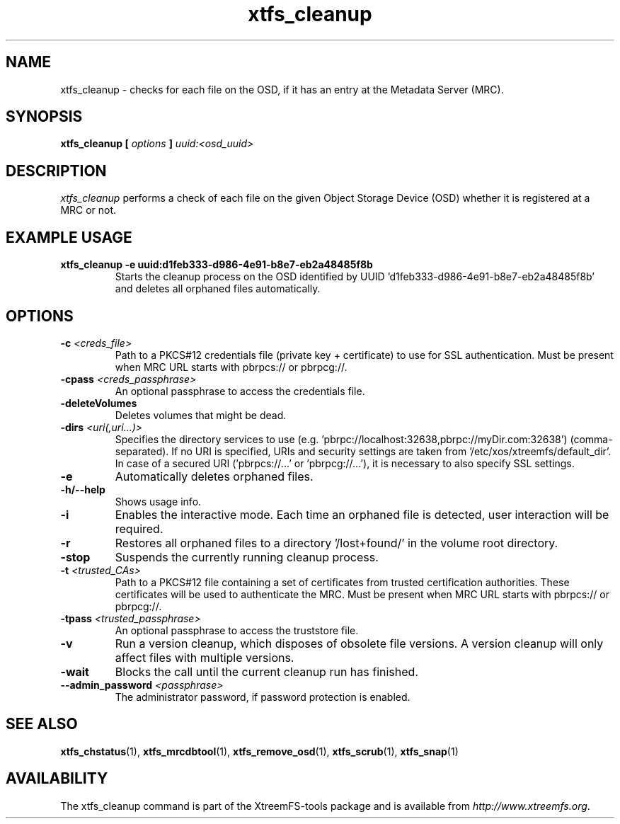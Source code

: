 .TH xtfs_cleanup 1 "July 2011" "The XtreemFS Distributed File System" "XtreemFS Admin Tools"
.SH NAME
xtfs_cleanup \- checks for each file on the OSD, if it has an entry at the Metadata Server (MRC). 
.SH SYNOPSIS
\fBxtfs_cleanup [ \fIoptions\fB ] \fIuuid:<osd_uuid>
.BR

.SH DESCRIPTION
.I xtfs_cleanup
performs a check of each file on the given Object Storage Device (OSD) whether it is registered at a MRC or not. 

.SH EXAMPLE USAGE
.TP
.B "xtfs_cleanup -e uuid:d1feb333-d986-4e91-b8e7-eb2a48485f8b"
Starts the cleanup process on the OSD identified by UUID 'd1feb333-d986-4e91-b8e7-eb2a48485f8b' and deletes all orphaned files automatically.

.SH OPTIONS
.TP
\fB-c \fI<creds_file>
Path to a PKCS#12 credentials file (private key + certificate) to use for SSL authentication. Must be present when MRC URL starts with pbrpcs:// or pbrpcg://.
.TP
\fB-cpass \fI<creds_passphrase>
An optional passphrase to access the credentials file.
.TP
\fB-deleteVolumes
Deletes volumes that might be dead.
.TP
\fB-dirs \fI<uri(,uri...)>
Specifies the directory services to use (e.g. 'pbrpc://localhost:32638,pbrpc://myDir.com:32638') (comma-separated). If no URI is specified, URIs and security settings are taken from '/etc/xos/xtreemfs/default_dir'. In case of a secured URI ('pbrpcs://...' or 'pbrpcg://...'), it is necessary to also specify SSL settings.
.TP
\fB-e
Automatically deletes orphaned files.
.TP
\fB-h/--help
Shows usage info.
.TP
\fB-i
Enables the interactive mode. Each time an orphaned file is detected, user interaction will be required.
.TP
\fB-r
Restores all orphaned files to a directory '/lost+found/' in the volume root directory.
.TP
\fB-stop
Suspends the currently running cleanup process.
.TP
\fB-t \fI<trusted_CAs>
Path to a PKCS#12 file containing a set of certificates from trusted certification authorities. These certificates will be used to authenticate the MRC. Must be present when MRC URL starts with pbrpcs:// or pbrpcg://.
.TP
\fB-tpass \fI<trusted_passphrase>
An optional passphrase to access the truststore file.
.TP
.B \-v
Run a version cleanup, which disposes of obsolete file versions. A version cleanup will only affect files with multiple versions.
.TP
.B \-wait
Blocks the call until the current cleanup run has finished.
.TP
.B \--admin_password \fI<passphrase>
The administrator password, if password protection is enabled.

.SH "SEE ALSO"
.BR xtfs_chstatus (1),
.BR xtfs_mrcdbtool (1),
.BR xtfs_remove_osd (1),
.BR xtfs_scrub (1),
.BR xtfs_snap (1)
.BR

.SH AVAILABILITY
The xtfs_cleanup command is part of the XtreemFS-tools package and is available from \fIhttp://www.xtreemfs.org\fP.
